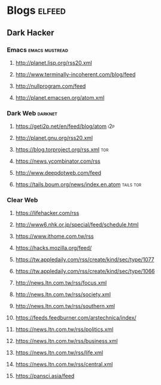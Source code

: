 * Blogs                                                              :elfeed:
** Dark Hacker                                                       
*** Emacs                                                    :emacs:mustread:
**** http://planet.lisp.org/rss20.xml
**** http://www.terminally-incoherent.com/blog/feed
**** http://nullprogram.com/feed
**** http://planet.emacsen.org/atom.xml
*** Dark Web                                                        :darknet:
**** https://geti2p.net/en/feed/blog/atom                           :i2p:
**** http://planet.gnu.org/rss20.xml
**** https://blog.torproject.org/rss.xml                            :tor:
**** https://news.ycombinator.com/rss
**** http://www.deepdotweb.com/feed
**** https://tails.boum.org/news/index.en.atom                      :tails:tor:
*** Clear Web
**** https://lifehacker.com/rss
**** http://www6.nhk.or.jp/special/feed/schedule.html
**** https://www.ithome.com.tw/rss
**** https://hacks.mozilla.org/feed/
**** https://tw.appledaily.com/rss/create/kind/sec/type/1077
**** https://tw.appledaily.com/rss/create/kind/sec/type/1066
**** http://news.ltn.com.tw/rss/focus.xml
**** http://news.ltn.com.tw/rss/society.xml
**** http://news.ltn.com.tw/rss/southern.xml
**** https://feeds.feedburner.com/arstechnica/index/
**** https://news.ltn.com.tw/rss/politics.xml
**** https://news.ltn.com.tw/rss/business.xml
**** https://news.ltn.com.tw/rss/life.xml
**** https://news.ltn.com.tw/rss/central.xml
**** https://pansci.asia/feed
